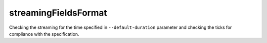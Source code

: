 
streamingFieldsFormat
---------------------

Checking the streaming for the time specified in ``--default-duration`` parameter and checking the ticks for 
compliance with the specification.
